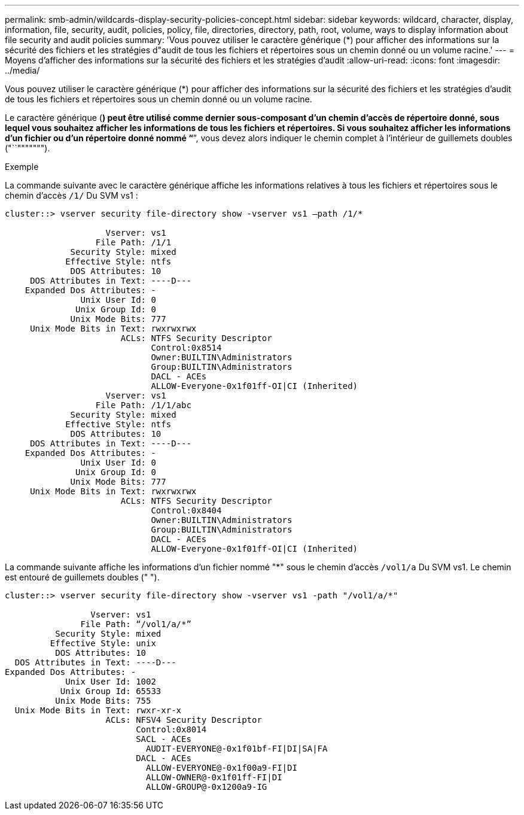 ---
permalink: smb-admin/wildcards-display-security-policies-concept.html 
sidebar: sidebar 
keywords: wildcard, character, display, information, file, security, audit, policies, policy, file, directories, directory, path, root, volume, ways to display information about file security and audit policies 
summary: 'Vous pouvez utiliser le caractère générique (*) pour afficher des informations sur la sécurité des fichiers et les stratégies d"audit de tous les fichiers et répertoires sous un chemin donné ou un volume racine.' 
---
= Moyens d'afficher des informations sur la sécurité des fichiers et les stratégies d'audit
:allow-uri-read: 
:icons: font
:imagesdir: ../media/


[role="lead"]
Vous pouvez utiliser le caractère générique (*) pour afficher des informations sur la sécurité des fichiers et les stratégies d'audit de tous les fichiers et répertoires sous un chemin donné ou un volume racine.

Le caractère générique (*) peut être utilisé comme dernier sous-composant d'un chemin d'accès de répertoire donné, sous lequel vous souhaitez afficher les informations de tous les fichiers et répertoires. Si vous souhaitez afficher les informations d'un fichier ou d'un répertoire donné nommé "`*`", vous devez alors indiquer le chemin complet à l'intérieur de guillemets doubles ("``""""""").

.Exemple
La commande suivante avec le caractère générique affiche les informations relatives à tous les fichiers et répertoires sous le chemin d'accès `/1/` Du SVM vs1 :

[listing]
----
cluster::> vserver security file-directory show -vserver vs1 –path /1/*

                    Vserver: vs1
                  File Path: /1/1
             Security Style: mixed
            Effective Style: ntfs
             DOS Attributes: 10
     DOS Attributes in Text: ----D---
    Expanded Dos Attributes: -
               Unix User Id: 0
              Unix Group Id: 0
             Unix Mode Bits: 777
     Unix Mode Bits in Text: rwxrwxrwx
                       ACLs: NTFS Security Descriptor
                             Control:0x8514
                             Owner:BUILTIN\Administrators
                             Group:BUILTIN\Administrators
                             DACL - ACEs
                             ALLOW-Everyone-0x1f01ff-OI|CI (Inherited)
                    Vserver: vs1
                  File Path: /1/1/abc
             Security Style: mixed
            Effective Style: ntfs
             DOS Attributes: 10
     DOS Attributes in Text: ----D---
    Expanded Dos Attributes: -
               Unix User Id: 0
              Unix Group Id: 0
             Unix Mode Bits: 777
     Unix Mode Bits in Text: rwxrwxrwx
                       ACLs: NTFS Security Descriptor
                             Control:0x8404
                             Owner:BUILTIN\Administrators
                             Group:BUILTIN\Administrators
                             DACL - ACEs
                             ALLOW-Everyone-0x1f01ff-OI|CI (Inherited)
----
La commande suivante affiche les informations d'un fichier nommé "*" sous le chemin d'accès `/vol1/a` Du SVM vs1. Le chemin est entouré de guillemets doubles (" ").

[listing]
----
cluster::> vserver security file-directory show -vserver vs1 -path "/vol1/a/*"

                 Vserver: vs1
               File Path: “/vol1/a/*”
          Security Style: mixed
         Effective Style: unix
          DOS Attributes: 10
  DOS Attributes in Text: ----D---
Expanded Dos Attributes: -
            Unix User Id: 1002
           Unix Group Id: 65533
          Unix Mode Bits: 755
  Unix Mode Bits in Text: rwxr-xr-x
                    ACLs: NFSV4 Security Descriptor
                          Control:0x8014
                          SACL - ACEs
                            AUDIT-EVERYONE@-0x1f01bf-FI|DI|SA|FA
                          DACL - ACEs
                            ALLOW-EVERYONE@-0x1f00a9-FI|DI
                            ALLOW-OWNER@-0x1f01ff-FI|DI
                            ALLOW-GROUP@-0x1200a9-IG
----